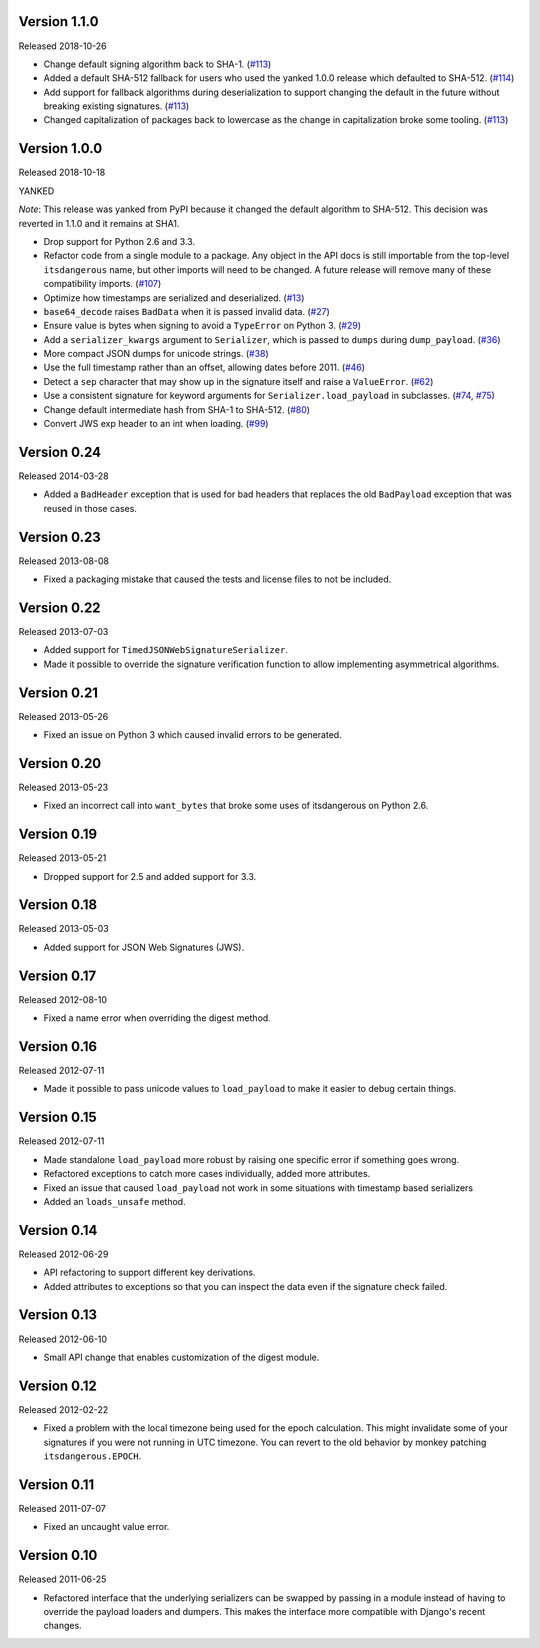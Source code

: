 Version 1.1.0
-------------

Released 2018-10-26

-   Change default signing algorithm back to SHA-1. (`#113`_)
-   Added a default SHA-512 fallback for users who used the yanked 1.0.0
    release which defaulted to SHA-512. (`#114`_)
-   Add support for fallback algorithms during deserialization to
    support changing the default in the future without breaking existing
    signatures. (`#113`_)
-   Changed capitalization of packages back to lowercase as the change
    in capitalization broke some tooling. (`#113`_)

.. _#113: https://github.com/pallets/itsdangerous/pull/113
.. _#114: https://github.com/pallets/itsdangerous/pull/114


Version 1.0.0
-------------

Released 2018-10-18

YANKED

*Note*: This release was yanked from PyPI because it changed the default
algorithm to SHA-512. This decision was reverted in 1.1.0 and it remains
at SHA1.

-   Drop support for Python 2.6 and 3.3.
-   Refactor code from a single module to a package. Any object in the
    API docs is still importable from the top-level ``itsdangerous``
    name, but other imports will need to be changed. A future release
    will remove many of these compatibility imports. (`#107`_)
-   Optimize how timestamps are serialized and deserialized. (`#13`_)
-   ``base64_decode`` raises ``BadData`` when it is passed invalid data.
    (`#27`_)
-   Ensure value is bytes when signing to avoid a ``TypeError`` on
    Python 3. (`#29`_)
-   Add a ``serializer_kwargs`` argument to ``Serializer``, which is
    passed to ``dumps`` during ``dump_payload``. (`#36`_)
-   More compact JSON dumps for unicode strings. (`#38`_)
-   Use the full timestamp rather than an offset, allowing dates before
    2011. (`#46`_)
-   Detect a ``sep`` character that may show up in the signature itself
    and raise a ``ValueError``. (`#62`_)
-   Use a consistent signature for keyword arguments for
    ``Serializer.load_payload`` in subclasses. (`#74`_, `#75`_)
-   Change default intermediate hash from SHA-1 to SHA-512. (`#80`_)
-   Convert JWS exp header to an int when loading. (`#99`_)

.. _#13: https://github.com/pallets/itsdangerous/pull/13
.. _#27: https://github.com/pallets/itsdangerous/pull/27
.. _#29: https://github.com/pallets/itsdangerous/issues/29
.. _#36: https://github.com/pallets/itsdangerous/pull/36
.. _#38: https://github.com/pallets/itsdangerous/issues/38
.. _#46: https://github.com/pallets/itsdangerous/issues/46
.. _#62: https://github.com/pallets/itsdangerous/issues/62
.. _#74: https://github.com/pallets/itsdangerous/issues/74
.. _#75: https://github.com/pallets/itsdangerous/pull/75
.. _#80: https://github.com/pallets/itsdangerous/pull/80
.. _#99: https://github.com/pallets/itsdangerous/pull/99
.. _#107: https://github.com/pallets/itsdangerous/pull/107


Version 0.24
------------

Released 2014-03-28

-   Added a ``BadHeader`` exception that is used for bad headers that
    replaces the old ``BadPayload`` exception that was reused in those
    cases.


Version 0.23
------------

Released 2013-08-08

-   Fixed a packaging mistake that caused the tests and license files to
    not be included.


Version 0.22
------------

Released 2013-07-03

-   Added support for ``TimedJSONWebSignatureSerializer``.
-   Made it possible to override the signature verification function to
    allow implementing asymmetrical algorithms.


Version 0.21
------------

Released 2013-05-26

-   Fixed an issue on Python 3 which caused invalid errors to be
    generated.


Version 0.20
------------

Released 2013-05-23

-   Fixed an incorrect call into ``want_bytes`` that broke some uses of
    itsdangerous on Python 2.6.


Version 0.19
------------

Released 2013-05-21

-   Dropped support for 2.5 and added support for 3.3.


Version 0.18
------------

Released 2013-05-03

-   Added support for JSON Web Signatures (JWS).


Version 0.17
------------

Released 2012-08-10

-   Fixed a name error when overriding the digest method.


Version 0.16
------------

Released 2012-07-11

-   Made it possible to pass unicode values to ``load_payload`` to make
    it easier to debug certain things.


Version 0.15
------------

Released 2012-07-11

-   Made standalone ``load_payload`` more robust by raising one specific
    error if something goes wrong.
-   Refactored exceptions to catch more cases individually, added more
    attributes.
-   Fixed an issue that caused ``load_payload`` not work in some
    situations with timestamp based serializers
-   Added an ``loads_unsafe`` method.


Version 0.14
------------

Released 2012-06-29

-   API refactoring to support different key derivations.
-   Added attributes to exceptions so that you can inspect the data even
    if the signature check failed.


Version 0.13
------------

Released 2012-06-10

-   Small API change that enables customization of the digest module.


Version 0.12
------------

Released 2012-02-22

-   Fixed a problem with the local timezone being used for the epoch
    calculation. This might invalidate some of your signatures if you
    were not running in UTC timezone. You can revert to the old behavior
    by monkey patching ``itsdangerous.EPOCH``.


Version 0.11
------------

Released 2011-07-07

-   Fixed an uncaught value error.


Version 0.10
------------

Released 2011-06-25

-   Refactored interface that the underlying serializers can be swapped
    by passing in a module instead of having to override the payload
    loaders and dumpers. This makes the interface more compatible with
    Django's recent changes.
